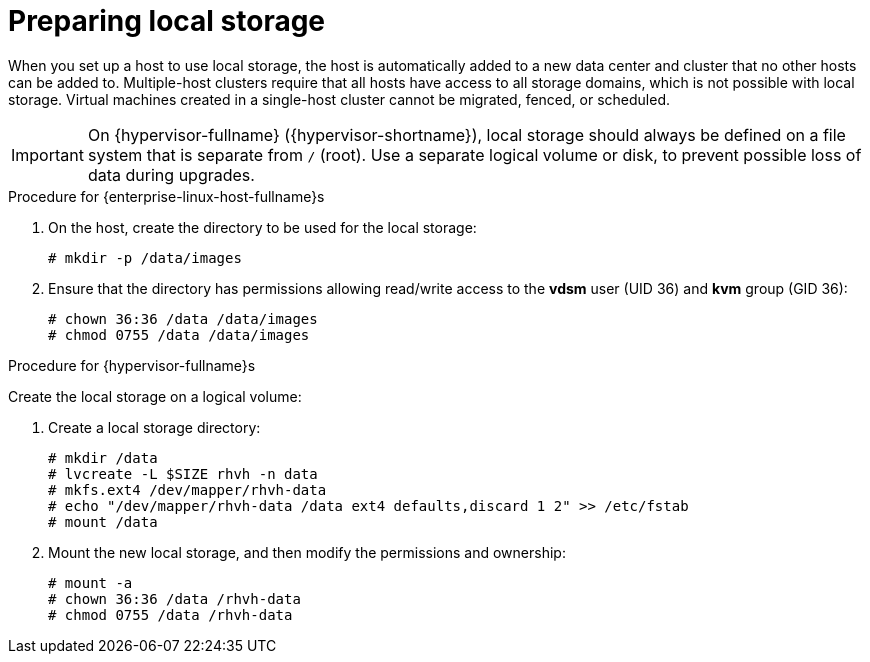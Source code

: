 [id='Preparing_Local_Storage_{context}']
= Preparing local storage

When you set up a host to use local storage, the host is automatically added to a new data center and cluster that no other hosts can be added to. Multiple-host clusters require that all hosts have access to all storage domains, which is not possible with local storage. Virtual machines created in a single-host cluster cannot be migrated, fenced, or scheduled.

[IMPORTANT]
====
On {hypervisor-fullname} ({hypervisor-shortname}), local storage should always be defined on a file system that is separate from `/` (root).
Use a separate logical volume or disk, to prevent possible loss of data during upgrades.
====

.Procedure for {enterprise-linux-host-fullname}s

. On the host, create the directory to be used for the local storage:
+
[options="nowrap" subs="normal"]
----
# mkdir -p /data/images
----
+
. Ensure that the directory has permissions allowing read/write access to the *vdsm* user (UID 36) and *kvm* group (GID 36):
+
[options="nowrap" subs="normal"]
----
# chown 36:36 /data /data/images
# chmod 0755 /data /data/images
----

.Procedure for {hypervisor-fullname}s

Create the local storage on a logical volume:

. Create a local storage directory:
+
[options="nowrap" subs="normal"]
----
# mkdir /data
# lvcreate -L $SIZE rhvh -n data
# mkfs.ext4 /dev/mapper/rhvh-data
# echo "/dev/mapper/rhvh-data /data ext4 defaults,discard 1 2" >> /etc/fstab
# mount /data
----
+
. Mount the new local storage, and then modify the permissions and ownership:
+
[options="nowrap" subs="normal"]
----
# mount -a
# chown 36:36 /data /rhvh-data
# chmod 0755 /data /rhvh-data
----
